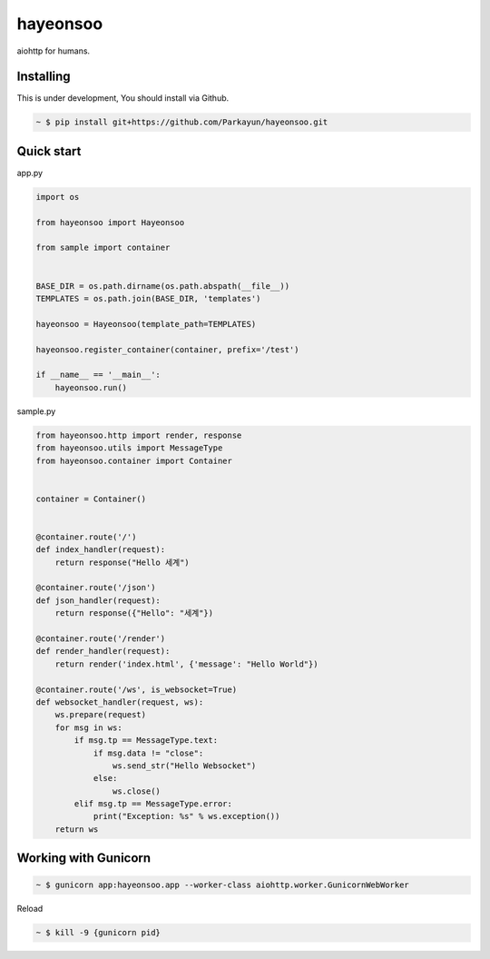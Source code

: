 hayeonsoo
======


.. image:: https://secure.travis-ci.org/Parkayun/hayeonsoo.svg?branch=master
   :alt: Build Status
   :target: https://travis-ci.org/Parkayun/hayeonsoo


.. image:: https://img.shields.io/coveralls/Parkayun/hayeonsoo.svg
   :alt: Coverage Status
   :target: https://coveralls.io/r/Parkayun/hayeonsoo


aiohttp for humans.


Installing
~~~~~~~~~~

This is under development, You should install via Github.

.. sourcecode:: bash

   ~ $ pip install git+https://github.com/Parkayun/hayeonsoo.git


Quick start
~~~~~~~~~~~

app.py

.. sourcecode:: python

   import os

   from hayeonsoo import Hayeonsoo

   from sample import container


   BASE_DIR = os.path.dirname(os.path.abspath(__file__))
   TEMPLATES = os.path.join(BASE_DIR, 'templates')

   hayeonsoo = Hayeonsoo(template_path=TEMPLATES)

   hayeonsoo.register_container(container, prefix='/test')

   if __name__ == '__main__':
       hayeonsoo.run()

sample.py

.. sourcecode:: python

   from hayeonsoo.http import render, response
   from hayeonsoo.utils import MessageType
   from hayeonsoo.container import Container


   container = Container()


   @container.route('/')
   def index_handler(request):
       return response("Hello 세계")

   @container.route('/json')
   def json_handler(request):
       return response({"Hello": "세계"})

   @container.route('/render')
   def render_handler(request):
       return render('index.html', {'message': "Hello World"})

   @container.route('/ws', is_websocket=True)
   def websocket_handler(request, ws):
       ws.prepare(request)
       for msg in ws:
           if msg.tp == MessageType.text:
               if msg.data != "close":
                   ws.send_str("Hello Websocket")
               else:
                   ws.close()
           elif msg.tp == MessageType.error:
               print("Exception: %s" % ws.exception())
       return ws


Working with Gunicorn
~~~~~~~~~~~~~~~~~~~~~

.. sourcecode:: bash

   ~ $ gunicorn app:hayeonsoo.app --worker-class aiohttp.worker.GunicornWebWorker
   
Reload

.. sourcecode:: bash

   ~ $ kill -9 {gunicorn pid}

